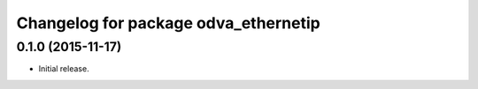 ^^^^^^^^^^^^^^^^^^^^^^^^^^^^^^^^^^^^^
Changelog for package odva_ethernetip
^^^^^^^^^^^^^^^^^^^^^^^^^^^^^^^^^^^^^

0.1.0 (2015-11-17)
------------------
* Initial release.
